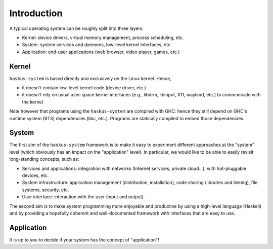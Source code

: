 Introduction
============

A typical operating system can be roughly split into three layers:

* Kernel: device drivers, virtual memory management, process scheduling,
  etc.

* System: system services and daemons, low-level kernel interfaces, etc.

* Application: end-user applications (web browser, video player, games, etc.)

Kernel
------

``haskus-system`` is based directly and exclusively on the Linux kernel. Hence,

* it doesn't contain low-level kernel code (device driver, etc.)

* it doesn't rely on usual user-space kernel interfaces (e.g., libdrm, libinput,
  X11, wayland, etc.) to communicate with the kernel

Note however that programs using the ``haskus-system`` are compiled with GHC:
hence they still depend on GHC's runtime system (RTS) dependencies (libc, etc.).
Programs are statically compiled to embed those dependencies.

System
------

The first aim of the ``haskus-system`` framework is to make it easy to experiment
different approaches at the "system" level (which obviously has an impact on the
"application" level). In particular, we would like to be able to easily revisit
long-standing concepts, such as:

* Services and applications: integration with networks (Internet
  services, private cloud...), with hot-pluggable devices, etc. 

* System infrastructure: application management (distribution,
  installation), code sharing (libraries and linking), file systems,
  security, etc.

* User interface: interaction with the user (input and output).

The second aim is to make system programming more enjoyable and productive by
using a high-level language (Haskell) and by providing a hopefully coherent and
well-documented framework with interfaces that are easy to use.

Application
-----------

It is up to you to decide if your system has the concept of "application"!
